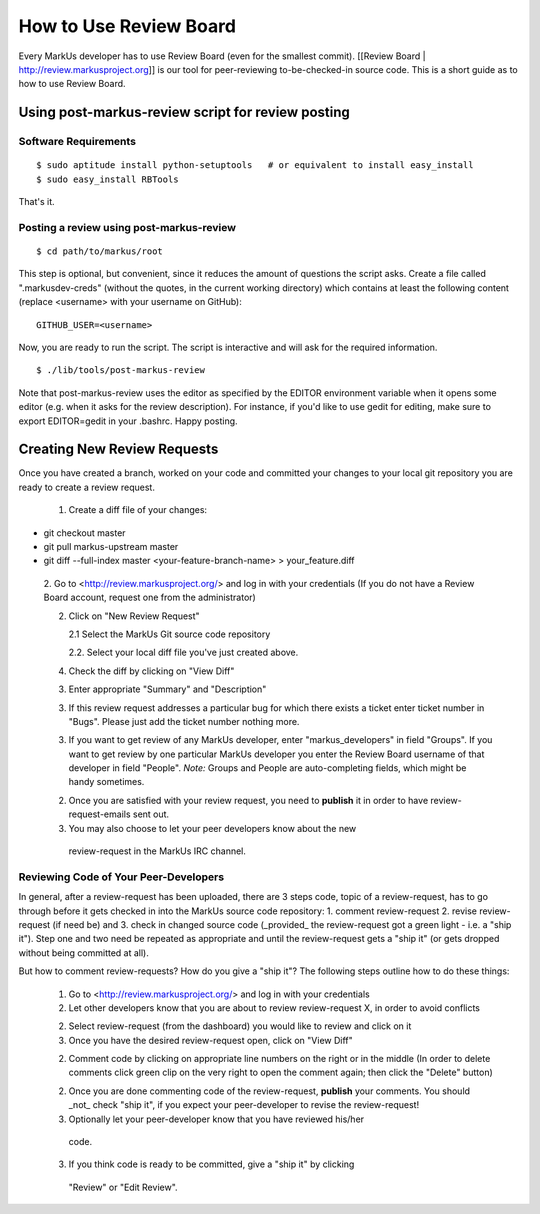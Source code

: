 ================================================================================
How to Use Review Board
================================================================================

Every MarkUs developer has to use Review Board (even for the smallest commit).
[[Review Board | http://review.markusproject.org]] is our tool for
peer-reviewing to-be-checked-in source code. This is a short guide as to how
to use Review Board.

Using post-markus-review script for review posting
================================================================================

Software Requirements
----------------------------------
::

 $ sudo aptitude install python-setuptools   # or equivalent to install easy_install
 $ sudo easy_install RBTools

That's it.

Posting a review using post-markus-review
-------------------------------------------

::

  $ cd path/to/markus/root

This step is optional, but convenient, since it reduces the amount of questions the script asks. Create a file called ".markusdev-creds" (without the quotes, in the current working directory)
which contains at least the following content (replace <username> with your username on GitHub):

::

  GITHUB_USER=<username>

Now, you are ready to run the script. The script is interactive and will ask for the required information.
::

  $ ./lib/tools/post-markus-review

Note that post-markus-review uses the editor as specified by the EDITOR environment variable when it opens some editor (e.g. when it asks for the review description). For instance, if you'd like to use gedit for editing, make sure to export EDITOR=gedit in your .bashrc. Happy posting.

Creating New Review Requests
================================================================================

Once you have created a branch, worked on your code and committed your changes
to your local git repository you are ready to create a review request.

 1. Create a diff file of your changes::

* git checkout master
* git pull markus-upstream master
* git diff --full-index master <your-feature-branch-name> > your_feature.diff

 2. Go to <http://review.markusproject.org/> and log in with your credentials
 (If you do not have a Review Board account, request one from the
 administrator)

 2. Click on "New Review Request"

    2.1 Select the MarkUs Git source code repository

    2.2. Select your local diff file you've just created above.

 4. Check the diff by clicking on "View Diff"

 3. Enter appropriate "Summary" and "Description"

 3. If this review request addresses a particular bug for which there exists a ticket enter ticket number in "Bugs".
    Please just add the ticket number nothing more.

 3. If you want to get review of any MarkUs developer, enter
    "markus_developers" in field "Groups". If you want to get review by one
    particular MarkUs developer you enter the Review Board username of that
    developer in field "People". *Note:* Groups and People are auto-completing
    fields, which might be handy sometimes.

 2. Once you are satisfied with your review request, you need to **publish**
    it in order to have review-request-emails sent out.

 3. You may also choose to let your peer developers know about the new
   review-request in the MarkUs IRC channel.


Reviewing Code of Your Peer-Developers
--------------------------------------------------------------------------------

In general, after a review-request has been uploaded, there are 3 steps code,
topic of a review-request, has to go through before it gets checked in into
the MarkUs source code repository: 1. comment review-request 2. revise
review-request (if need be) and 3. check in changed source code (_provided_
the review-request got a green light - i.e. a "ship it"). Step one and two
need be repeated as appropriate and until the review-request gets a "ship it"
(or gets dropped without being committed at all).

But how to comment review-requests? How do you give a "ship it"? The following
steps outline how to do these things:

 1. Go to <http://review.markusproject.org/> and log in with your credentials

 2. Let other developers know that you are about to review review-request X,
    in order to avoid conflicts

 2. Select review-request (from the dashboard) you would like to review and
    click on it

 3. Once you have the desired review-request open, click on "View Diff"

 2. Comment code by clicking on appropriate line numbers on the right or in
    the middle (In order to delete comments click green clip on the very right
    to open the comment again; then click the "Delete" button)

 2. Once you are done commenting code of the review-request, **publish** your
    comments. You should _not_ check "ship it", if you expect your
    peer-developer to revise the review-request!

 3. Optionally let your peer-developer know that you have reviewed his/her
   code.

 3. If you think code is ready to be committed, give a "ship it" by clicking
   "Review" or "Edit Review".
